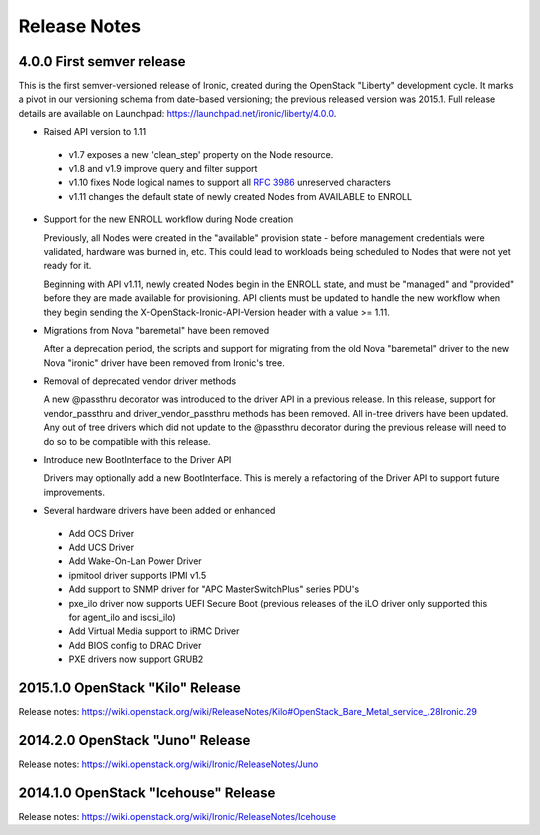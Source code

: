 =============
Release Notes
=============

4.0.0   First semver release
============================

This is the first semver-versioned release of Ironic, created during the
OpenStack "Liberty" development cycle.  It marks a pivot in our
versioning schema from date-based versioning; the previous released
version was 2015.1. Full release details are available on Launchpad:
https://launchpad.net/ironic/liberty/4.0.0.

* Raised API version to 1.11

 - v1.7 exposes a new 'clean_step' property on the Node resource.
 - v1.8 and v1.9 improve query and filter support
 - v1.10 fixes Node logical names to support all `RFC 3986`_ unreserved
   characters
 - v1.11 changes the default state of newly created Nodes from AVAILABLE to
   ENROLL

* Support for the new ENROLL workflow during Node creation

  Previously, all Nodes were created in the "available" provision state - before
  management credentials were validated, hardware was burned in, etc. This could
  lead to workloads being scheduled to Nodes that were not yet ready for it.

  Beginning with API v1.11, newly created Nodes begin in the ENROLL state,
  and must be "managed" and "provided" before they are made available for
  provisioning. API clients must be updated to handle the new workflow when they
  begin sending the X-OpenStack-Ironic-API-Version header with a value >= 1.11.

* Migrations from Nova "baremetal" have been removed

  After a deprecation period, the scripts and support for migrating from
  the old Nova "baremetal" driver to the new Nova "ironic" driver have
  been removed from Ironic's tree.

* Removal of deprecated vendor driver methods

  A new @passthru decorator was introduced to the driver API in a previous
  release. In this release, support for vendor_passthru and
  driver_vendor_passthru methods has been removed. All in-tree drivers have
  been updated. Any out of tree drivers which did not update to the
  @passthru decorator during the previous release will need to do so to be
  compatible with this release.

* Introduce new BootInterface to the Driver API

  Drivers may optionally add a new BootInterface. This is merely a
  refactoring of the Driver API to support future improvements.

* Several hardware drivers have been added or enhanced

 - Add OCS Driver
 - Add UCS Driver
 - Add Wake-On-Lan Power Driver
 - ipmitool driver supports IPMI v1.5
 - Add support to SNMP driver for "APC MasterSwitchPlus" series PDU's
 - pxe_ilo driver now supports UEFI Secure Boot (previous releases of the
   iLO driver only supported this for agent_ilo and iscsi_ilo)
 - Add Virtual Media support to iRMC Driver
 - Add BIOS config to DRAC Driver
 - PXE drivers now support GRUB2


2015.1.0    OpenStack "Kilo" Release
====================================

Release notes: https://wiki.openstack.org/wiki/ReleaseNotes/Kilo#OpenStack_Bare_Metal_service_.28Ironic.29


2014.2.0    OpenStack "Juno" Release
====================================

Release notes: https://wiki.openstack.org/wiki/Ironic/ReleaseNotes/Juno

2014.1.0    OpenStack "Icehouse" Release
========================================

Release notes: https://wiki.openstack.org/wiki/Ironic/ReleaseNotes/Icehouse

.. _`RFC 3986`: https://www.ietf.org/rfc/rfc3986.txt
